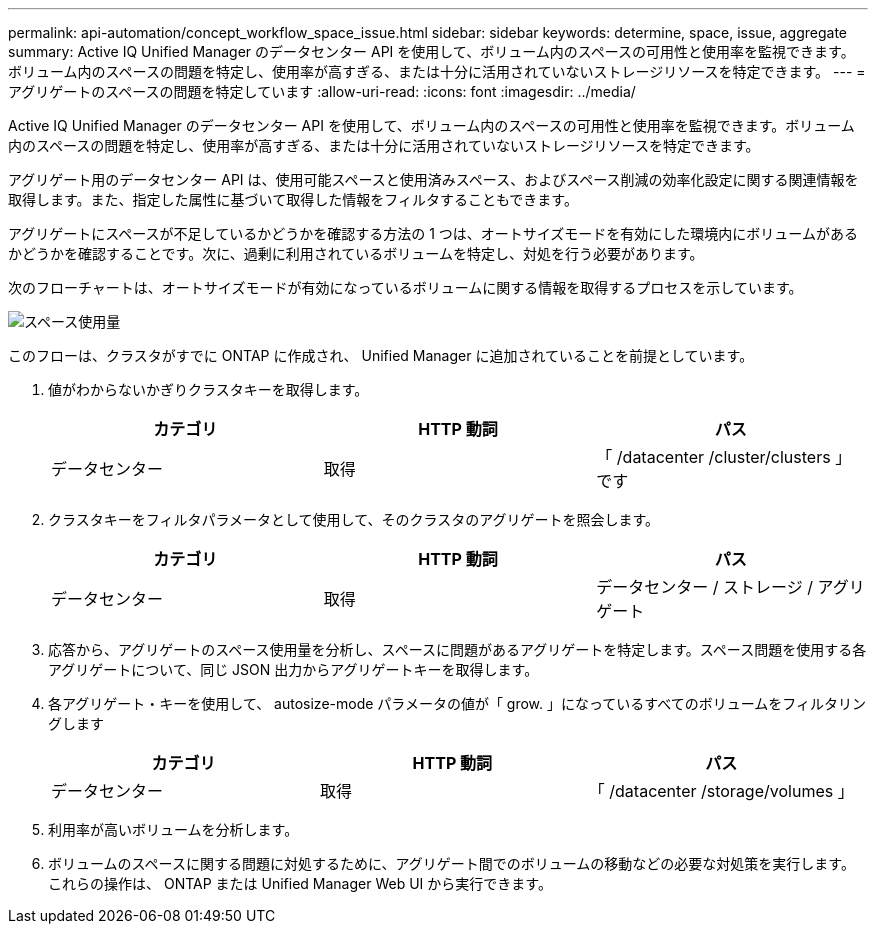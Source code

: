 ---
permalink: api-automation/concept_workflow_space_issue.html 
sidebar: sidebar 
keywords: determine, space, issue, aggregate 
summary: Active IQ Unified Manager のデータセンター API を使用して、ボリューム内のスペースの可用性と使用率を監視できます。ボリューム内のスペースの問題を特定し、使用率が高すぎる、または十分に活用されていないストレージリソースを特定できます。 
---
= アグリゲートのスペースの問題を特定しています
:allow-uri-read: 
:icons: font
:imagesdir: ../media/


[role="lead"]
Active IQ Unified Manager のデータセンター API を使用して、ボリューム内のスペースの可用性と使用率を監視できます。ボリューム内のスペースの問題を特定し、使用率が高すぎる、または十分に活用されていないストレージリソースを特定できます。

アグリゲート用のデータセンター API は、使用可能スペースと使用済みスペース、およびスペース削減の効率化設定に関する関連情報を取得します。また、指定した属性に基づいて取得した情報をフィルタすることもできます。

アグリゲートにスペースが不足しているかどうかを確認する方法の 1 つは、オートサイズモードを有効にした環境内にボリュームがあるかどうかを確認することです。次に、過剰に利用されているボリュームを特定し、対処を行う必要があります。

次のフローチャートは、オートサイズモードが有効になっているボリュームに関する情報を取得するプロセスを示しています。

image::../media/space_utilization.gif[スペース使用量]

このフローは、クラスタがすでに ONTAP に作成され、 Unified Manager に追加されていることを前提としています。

. 値がわからないかぎりクラスタキーを取得します。
+
[cols="3*"]
|===
| カテゴリ | HTTP 動詞 | パス 


 a| 
データセンター
 a| 
取得
 a| 
「 /datacenter /cluster/clusters 」です

|===
. クラスタキーをフィルタパラメータとして使用して、そのクラスタのアグリゲートを照会します。
+
[cols="3*"]
|===
| カテゴリ | HTTP 動詞 | パス 


 a| 
データセンター
 a| 
取得
 a| 
データセンター / ストレージ / アグリゲート

|===
. 応答から、アグリゲートのスペース使用量を分析し、スペースに問題があるアグリゲートを特定します。スペース問題を使用する各アグリゲートについて、同じ JSON 出力からアグリゲートキーを取得します。
. 各アグリゲート・キーを使用して、 autosize-mode パラメータの値が「 grow. 」になっているすべてのボリュームをフィルタリングします
+
[cols="3*"]
|===
| カテゴリ | HTTP 動詞 | パス 


 a| 
データセンター
 a| 
取得
 a| 
「 /datacenter /storage/volumes 」

|===
. 利用率が高いボリュームを分析します。
. ボリュームのスペースに関する問題に対処するために、アグリゲート間でのボリュームの移動などの必要な対処策を実行します。これらの操作は、 ONTAP または Unified Manager Web UI から実行できます。

